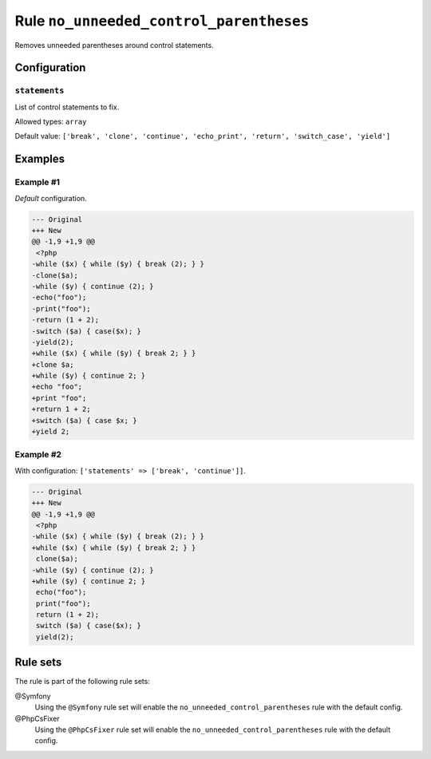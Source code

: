 ========================================
Rule ``no_unneeded_control_parentheses``
========================================

Removes unneeded parentheses around control statements.

Configuration
-------------

``statements``
~~~~~~~~~~~~~~

List of control statements to fix.

Allowed types: ``array``

Default value: ``['break', 'clone', 'continue', 'echo_print', 'return', 'switch_case', 'yield']``

Examples
--------

Example #1
~~~~~~~~~~

*Default* configuration.

.. code-block:: diff

   --- Original
   +++ New
   @@ -1,9 +1,9 @@
    <?php
   -while ($x) { while ($y) { break (2); } }
   -clone($a);
   -while ($y) { continue (2); }
   -echo("foo");
   -print("foo");
   -return (1 + 2);
   -switch ($a) { case($x); }
   -yield(2);
   +while ($x) { while ($y) { break 2; } }
   +clone $a;
   +while ($y) { continue 2; }
   +echo "foo";
   +print "foo";
   +return 1 + 2;
   +switch ($a) { case $x; }
   +yield 2;

Example #2
~~~~~~~~~~

With configuration: ``['statements' => ['break', 'continue']]``.

.. code-block:: diff

   --- Original
   +++ New
   @@ -1,9 +1,9 @@
    <?php
   -while ($x) { while ($y) { break (2); } }
   +while ($x) { while ($y) { break 2; } }
    clone($a);
   -while ($y) { continue (2); }
   +while ($y) { continue 2; }
    echo("foo");
    print("foo");
    return (1 + 2);
    switch ($a) { case($x); }
    yield(2);

Rule sets
---------

The rule is part of the following rule sets:

@Symfony
  Using the ``@Symfony`` rule set will enable the ``no_unneeded_control_parentheses`` rule with the default config.

@PhpCsFixer
  Using the ``@PhpCsFixer`` rule set will enable the ``no_unneeded_control_parentheses`` rule with the default config.
